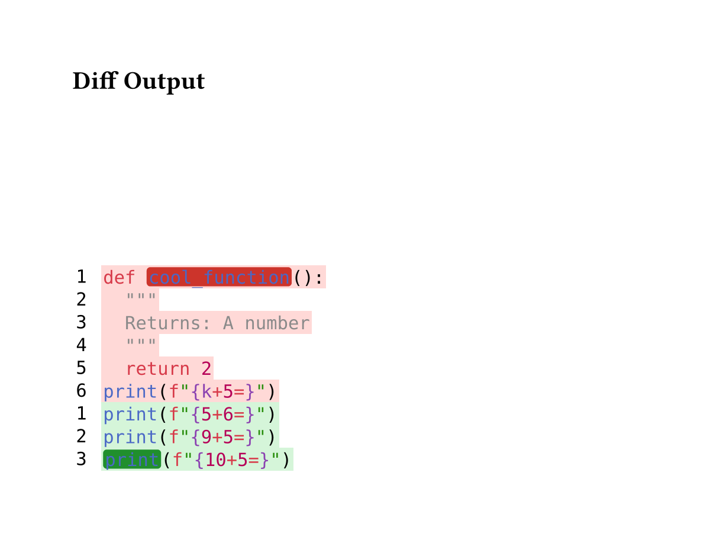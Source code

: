 // for some reason width auto or too small breaks the background color of code
#set page(height:auto, margin:4em, width: 40em)

// Inline highlighting helpers
#let build-inline-with-highlights(line-body, line-text, spans) = {
  if spans.len() == 0 {
    return line-body
  }

  // Extract styled children from line.body (it's a sequence)
  let children = line-body.children
  let parts = ()
  let char-pos = 0

  for child in children {
    // Each child is a styled element with .child field containing text
    let child-content = child.child
    let child-text = if type(child-content) == content {
      child-content.text
    } else {
      str(child-content)
    }
    let child-len = child-text.len()
    let child-start = char-pos
    let child-end = char-pos + child-len

    // Check if this child overlaps with any highlight span
    let overlapping-span = none
    for span in spans {
      let span-start = span.start
      let span-end = if "end" in span { span.end } else { line-text.len() }

      if child-start >= span-start and child-end <= span-end {
        overlapping-span = span
        break
      }
    }

    if overlapping-span != none {
      // Wrap this styled child in a highlight box
      parts.push(box(
        fill: overlapping-span.fill,
        radius: 0.2em,
        inset: (x: 0.1em, y: 0.0em),
        outset: (x: 0.0em, y: 0.15em),
        child,
      ))
    } else {
      // Keep styled child as-is
      parts.push(child)
    }

    char-pos = child-end
  }

  parts.join()
}

#let diff(before, after, before-inline: (), after-inline: ()) = {
  let before-state = state("before-lines", ())
  let after-state = state("after-lines", ())

  // Collect before lines
  [
    #show raw.line: it => {
      before-state.update(s => s + (it,))
    }
    #before
  ]

  // Collect after lines
  [
    #show raw.line: it => {
      after-state.update(s => s + (it,))
    }
    #after
  ]

  // Build grid inside context block
  context {
    let before-lines = before-state.get()
    let after-lines = after-state.get()

    let rows = ()

    // Helper to get inline highlights for a line
    let collect-inline = (highlights, line-num) => {
      highlights.filter(h => h.line == line-num)
    }

    // Add before lines (removed lines)
    for (idx, line) in before-lines.enumerate() {
      let line-num = idx + 1
      let bg-color = red.transparentize(80%)
      let spans = collect-inline(before-inline, line-num)

      // Preserve syntax highlighting when no inline highlights
      let content = if spans.len() == 0 {
        text(font: "DejaVu Sans Mono", line.body)
      } else {
        text(font: "DejaVu Sans Mono", build-inline-with-highlights(line.body, line.text, spans))
      }

      rows.push((
        box(
          inset: (
            left: 0.2em,
            right: 0.8em,
            top: 0.20em,
            bottom: 0.20em
          ),
          text(font: "DejaVu Sans Mono", [#line-num])
        ),
        box(
          fill: bg-color,
          inset: (
            left: 0.1em,
            right: 0.1em,
            top: 0.25em,
            bottom: 0.25em
          ),
          content
        )
      ))
    }

    // Add after lines (added lines)
    for (idx, line) in after-lines.enumerate() {
      let line-num = idx + 1
      let bg-color = green.transparentize(80%)
      let spans = collect-inline(after-inline, line-num)

      // Preserve syntax highlighting when no inline highlights
      let content = if spans.len() == 0 {
        text(font: "DejaVu Sans Mono", line.body)
      } else {
        text(font: "DejaVu Sans Mono", build-inline-with-highlights(line.body, line.text, spans))
      }

      rows.push((
        box(
          inset: (
            left: 0.2em,
            right: 0.8em,
            top: 0.20em,
            bottom: 0.20em
          ),
          text(font: "DejaVu Sans Mono", [#line-num])
        ),
        box(
          fill: bg-color,
          inset: (
            left: 0.1em,
            right: 0.1em,
            top: 0.25em,
            bottom: 0.25em
          ),
          content
        )
      ))
    }

    // Return the grid
    grid(
      columns: (auto, 1fr),
      row-gutter: 0.0em,
      ..rows.flatten(),
    )
  }
}


= Diff Output

#diff(
  ```py
  def cool_function():
    """
    Returns: A number
    """
    return 2
  print(f"{k+5=}")
  ```,
  ```py
  print(f"{5+6=}")
  print(f"{9+5=}")
  print(f"{10+5=}")
  ```,
  before-inline: (
    (line: 1, start: 4, end: 17, fill: red.darken(20%)),
  ),
  after-inline: (
    (line: 3, start: 0, end: 5, fill: green.darken(30%)),
  ),
)
